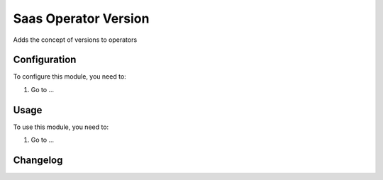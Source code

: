 =====================
Saas Operator Version
=====================

Adds the concept of versions to operators

Configuration
=============

To configure this module, you need to:

#. Go to ...

Usage
=====

To use this module, you need to:

#. Go to ...


Changelog
=========
